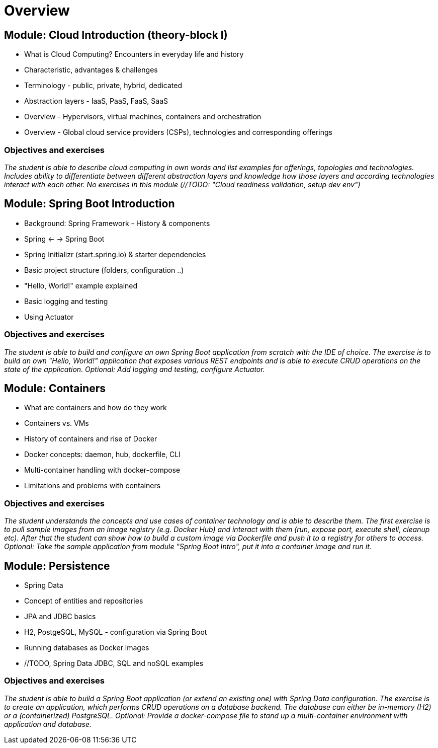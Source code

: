 = Overview

:toc:

[cloud-intro]

== Module: Cloud Introduction (theory-block I)

* What is Cloud Computing? Encounters in everyday life and history
* Characteristic, advantages & challenges
* Terminology - public, private, hybrid, dedicated
* Abstraction layers - IaaS, PaaS, FaaS, SaaS
* Overview - Hypervisors, virtual machines, containers and orchestration
* Overview - Global cloud service providers (CSPs), technologies and corresponding offerings

=== Objectives and exercises 
_The student is able to describe cloud computing in own words and list examples for offerings, topologies and technologies. Includes ability to differentiate between different abstraction layers and knowledge how those layers and according technologies interact with each other. No exercises in this module (//TODO: "Cloud readiness validation, setup dev env")_

== Module: Spring Boot Introduction

* Background: Spring Framework - History & components
* Spring <- -> Spring Boot
* Spring Initializr (start.spring.io) & starter dependencies
* Basic project structure (folders, configuration ..)
* "Hello, World!" example explained
* Basic logging and testing
* Using Actuator

=== Objectives and exercises
_The student is able to build and configure an own Spring Boot application from scratch with the IDE of choice. The exercise is to build an own "Hello, World!" application that exposes various REST endpoints and is able to execute CRUD operations on the state of the application. Optional: Add logging and testing, configure Actuator._

== Module: Containers

* What are containers and how do they work
* Containers vs. VMs 
* History of containers and rise of Docker
* Docker concepts: daemon, hub, dockerfile, CLI
* Multi-container handling with docker-compose
* Limitations and problems with containers

=== Objectives and exercises
_The student understands the concepts and use cases of container technology and is able to describe them. The first exercise is to pull sample images from an image registry (e.g. Docker Hub) and interact with them (run, expose port, execute shell, cleanup etc). After that the student can show how to build a custom image via Dockerfile and push it to a registry for others to access. Optional: Take the sample application from module "Spring Boot Intro", put it into a container image and run it._

== Module: Persistence

* Spring Data
* Concept of entities and repositories
* JPA and JDBC basics
* H2, PostgeSQL, MySQL - configuration via Spring Boot
* Running databases as Docker images
* //TODO, Spring Data JDBC, SQL and noSQL examples

=== Objectives and exercises
_The student is able to build a Spring Boot application (or extend an existing one) with Spring Data configuration. The exercise is to create an application, which performs CRUD operations on a database backend. The database can either be in-memory (H2) or a (containerized) PostgreSQL. Optional: Provide a docker-compose file to stand up a multi-container environment with application and database._
